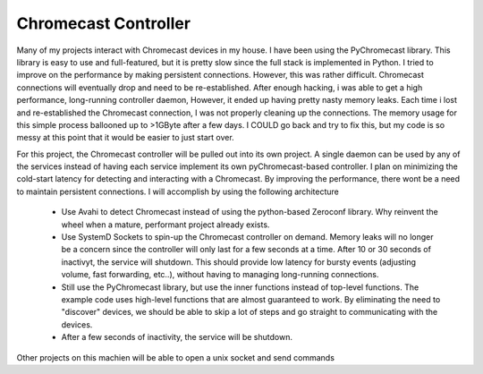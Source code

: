 #######################
 Chromecast Controller
#######################

Many of my projects interact with Chromecast devices in my house.  I have been
using the PyChromecast library.  This library is easy to use and full-featured,
but it is pretty slow since the full stack is implemented in Python.  I tried
to improve on the performance by making persistent connections.  However, this
was rather difficult.  Chromecast connections will eventually drop and need to
be re-established.  After enough hacking, i was able to get a high performance,
long-running controller daemon,  However, it ended up having pretty nasty
memory leaks.  Each time i lost and re-established the Chromecast connection, I
was not properly cleaning up the connections.  The memory usage for this simple
process ballooned up to >1GByte after a few days.  I COULD go back and try to
fix this, but my code is so messy at this point that it would be easier to just
start over.

For this project, the Chromecast controller will be pulled out into its own
project. A single daemon can be used by any of the services instead of having
each service implement its own pyChromecast-based controller. I plan on
minimizing the cold-start latency for detecting and interacting with a
Chromecast.  By improving the performance, there wont be a need to maintain
persistent connections.  I will accomplish by using the following architecture 

 * Use Avahi to detect Chromecast instead of using the python-based Zeroconf
   library. Why reinvent the wheel when a mature, performant project already
   exists.

 * Use SystemD Sockets to spin-up the Chromecast controller on demand. Memory
   leaks will no longer be a concern since the controller will only last for a
   few seconds at a time.  After 10 or 30 seconds of inactivyt, the service
   will shutdown.  This should provide low latency for bursty events (adjusting
   volume, fast forwarding, etc..), without having to managing long-running
   connections.

 * Still use the PyChromecast library, but use the inner functions instead of
   top-level functions. The example code uses high-level functions that are
   almost guaranteed to work.  By eliminating the need to "discover" devices,
   we should be able to skip a lot of steps and go straight to communicating
   with the devices.

 * After a few seconds of inactivity, the service will be shutdown.


Other projects on this machien will be able to open a unix socket and send
commands
